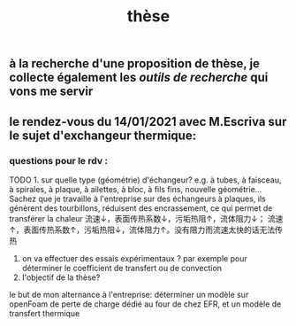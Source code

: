 #+TITLE: thèse

** à la recherche d'une proposition de thèse, je collecte également les [[outils de recherche]] qui vons me servir
** le rendez-vous du 14/01/2021 avec M.Escriva sur le sujet d'exchangeur thermique:
*** questions pour le rdv :
TODO 1. sur quelle type (géométrie) d'échangeur? e.g. à tubes, à faisceau, à spirales, à plaque, à ailettes, à bloc, à fils fins, nouvelle géométrie...  
Sachez que je travaille à l'entreprise sur des échangeurs à plaques, ils génèrent des tourbillons, réduisent des encrassement, ce qui permet de transférer la chaleur 
流速↓，表面传热系数↓，污垢热阻↑，流体阻力↓；
流速↑，表面传热系数↑，污垢热阻↓，流体阻力↑。没有阻力而流速太快的话无法传热
2. on va effectuer des essais expérimentaux ? par exemple pour déterminer le coefficient de transfert ou de convection
3. l'objectif de la thèse? 
le but de mon alternance à l'entreprise: déterminer un modèle sur openFoam de perte de charge dédié au four de chez EFR, et un modèle de transfert thermique
